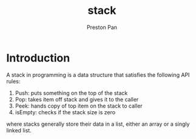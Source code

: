 :PROPERTIES:
:ID:       52d255d2-114c-42f4-b362-f0b4a2f7b83d
:END:
#+title: stack
#+author: Preston Pan
#+html_head: <link rel="stylesheet" type="text/css" href="../style.css" />
* Introduction
A stack in programming is a data structure that satisfies the following API rules:
1. Push: puts something on the top of the stack
2. Pop: takes item off stack and gives it to the caller
3. Peek: hands copy of top item on the stack to caller
4. isEmpty: checks if the stack size is zero
where stacks generally store their data in a list, either an array or a singly linked list.
